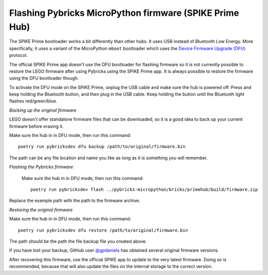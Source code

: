Flashing Pybricks MicroPython firmware (SPIKE Prime Hub)
-----------------------------------------------------------------------

The SPIKE Prime bootloader works a bit differently than other hubs. It uses USB
instead of Bluetooth Low Energy. More specifically, it uses a variant of the
MicroPython ``mboot`` bootloader which uses the `Device Firmware Upgrade (DFU)`_
protocol.

The official SPIKE Prime app doesn't use the DFU bootloader for flashing firmware
so it is not currently possible to restore the LEGO firmware after using Pybricks
using the SPIKE Prime app. It is always possible to restore the firmware using
the DFU bootloader though.

To activate the DFU mode on the SPIKE Prime, unplug the USB cable and make sure
the hub is powered off. Press and keep holding the Bluetooth button, and then
plug in the USB cable. Keep holding the button until the Bluetooth light flashes
red/green/blue.

*Backing up the original firmware*

LEGO doesn't offer standalone firmware files that can be downloaded, so it is
a good idea to back up your current firmware before erasing it.

Make sure the hub in in DFU mode, then run this command::

    poetry run pybricksdev dfu backup /path/to/original/firmware.bin

The path can be any file location and name you like as long as it is something
you will remember.

*Flashing the Pybricks firmware*

 Make sure the hub in in DFU mode, then run this command::

    poetry run pybricksdev flash ../pybricks-micropython/bricks/primehub/build/firmware.zip

Replace the example path with the path to the firmware archive.

*Restoring the original firmware*

Make sure the hub in in DFU mode, then run this command::

    poetry run pybricksdev dfu restore /path/to/original/firmware.bin

The path should be the path the file backup file you created above.

If you have lost your backup, GitHub user `@gpdaniels`_ has obtained
several original firmware versions.

After recovering this firmware, use the official SPIKE app to update to the
very latest firmware. Doing so is recommended, because that will also update
the files on the internal storage to the correct version.

.. _Device Firmware Upgrade (DFU): https://en.wikipedia.org/wiki/USB#Device_Firmware_Upgrade
.. _@gpdaniels: https://github.com/gpdaniels/spike-prime/
